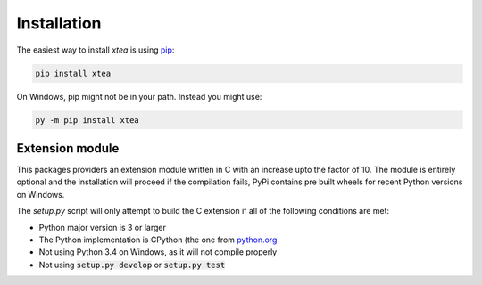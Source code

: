 Installation
============

The easiest way to install `xtea` is using
`pip <https://pypi.org/project/pip/>`_:

.. code-block::

   pip install xtea

On Windows, pip might not be in your path.
Instead you might use:

.. code-block::

   py -m pip install xtea

Extension module
----------------

This packages providers an extension module written in C with
an increase upto the factor of 10.
The module is entirely optional and the installation will proceed
if the compilation fails,
PyPi contains pre built wheels for recent Python
versions on Windows.

The `setup.py` script will only attempt to build the C extension
if all of the following conditions are met:

* Python major version is 3 or larger
* The Python implementation is CPython
  (the one from `python.org <https://python.org>`_
* Not using Python 3.4 on Windows, as it will not compile properly
* Not using :code:`setup.py develop` or :code:`setup.py test`

